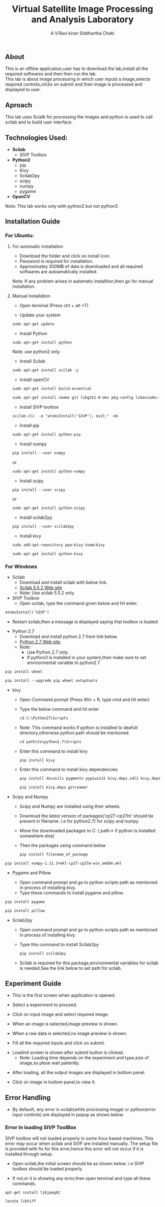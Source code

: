 #+TITLE:     Virtual Satellite Image Processing and Analysis Laboratory
#+AUTHOR:    A.V.Ravi kiran
#+AUTHOR:    Siddhartha Chaki
#+EMAIL:     me15btech11039@iith.ac.in
#+EMAIL:     siddharthachaki02@gmail.com

#+DESCRIPTION: This document contains all the information of Virtual Satellite Image Processing and Analysis Laboratory.

** About
This is an offline application,user has to download the lab,install all the required softwares and then then run the lab.\\
This lab is about image processing in which user inputs a image,selects required controls,clicks on submit and then image is processed and displayed to user.

** Aproach
This lab uses Scialb for processing the images and python is used to call scilab and to build user interface.

** Technologies Used:

- *Scilab*
 + SIVP Toolbox 
 
- *Python2*
 + pip
 + Kivy
 + Scilab2py
 + scipy
 + numpy
 + pygame

- *OpenCV*

Note: This lab works only with python2 but not python3.

** Installation Guide

*** For Ubuntu:

**** For automatic installation

- Download the folder and click on install icon.
- Password is required for installation.
- Approximatey 300MB of data is downloaded and all required softwares are autoamatically installed.

Note: If any problem arises in automatic installtion,then go for manual installation.

**** Manual Installation

 - Open terminal (Press ctrl + alt +T)
 
 - Update your system
 
#+begin_src org
sudo apt-get update
#+end_src

 - Install Python
 
#+begin_src org
sudo apt-get install python
#+end_src

Note: use python2 only.

 - Install Scilab
 
#+begin_src org
sudo apt-get install scilab -y
#+end_src
 
 - Install openCV
 
 #+begin_src org
sudo apt-get install build-essential
#+end_src

#+begin_src org
sudo apt-get install cmake git libgtk2.0-dev pkg-config libavcodec-dev libavformat-dev libswscale-dev
#+end_src

- Install SIVP toolbox 

#+begin_src org
scilab-cli  -e "atomsInstall('SIVP'); exit;" -nb
#+end_src

 - Install pip
 
#+begin_src org
sudo apt-get install python-pip
#+end_src

 - Install numpy

#+begin_src org
pip install --user numpy
#+end_src

#+begin_center
or
#+end_center

#+begin_src org
sudo apt-get install python-numpy
#+end_src

 - Install scipy
 
#+begin_src org
pip install --user scipy
#+end_src

#+begin_center
or
#+end_center

#+begin_src org
sudo apt-get install python-scipy
#+end_src

 - Install scilab2py
 
#+begin_src org
pip install --user scilab2py
#+end_src

 - Install kivy

#+begin_src org
sudo add-apt-repository ppa:kivy-team/kivy
#+end_src

#+begin_src org
sudo apt-get install python-kivy
#+end_src

*** For Windows
 - Scilab
  + Download and install scilab with below link.
  + [[https://www.scilab.org/download/previous][Scilab 5.5.2 Web site]]
  + Note: Use scilab 5.5.2 only.
 
 - SIVP Toolbox
  + Open scilab, type the command given below and hit enter.

#+begin_src org
atomsInstall('SIVP')
#+end_src
[[file:README/sivp.PNG]]

 + Restart scilab,then a message is displayed saying that toolbox is loaded
[[file:README/error2.png]]

 - Python 2.7
  + Download and install python 2.7 from link below.
  + [[https://www.python.org/downloads/release/python-2713/][Python 2.7 Web site]].
  + Note: 
    * Use Python 2.7 only.
    * If python3 is installed in your system,then make sure to set envinormental variable to python2.7
  
   * Install wheel and Pip
#+begin_src org
pip install wheel
#+end_src
#+begin_src org
pip install --upgrade pip wheel setuptools
#+end_src

 - kivy
  + Open Command prompt (Press Win + R, type cmd and hit enter)
  + Type the below command and hit enter 

  #+begin_src org
  cd C:\Python27\Scripts
  #+end_src
  + Note: This command works if python is installed to deafult directory,otherwise python path should be mentioned.
   
  #+begin_src org
  cd path\to\python2.7\Scripts
  #+end_src

  + Enter this command to install kivy 
  #+begin_src org
  pip install kivy
  #+end_src

  + Enter this command to install kivy dependencies
  #+begin_src org
  pip install docutils pygments pypiwin32 kivy.deps.sdl2 kivy.deps.glew
  #+end_src
  #+begin_src org
  pip install kivy.deps.gstreamer
  #+end_src
 
 - Scipy and Numpy
 
  + Scipy and Numpy are installed using their wheels.
  + Download the latest version of packages('cp27-cp27m' should be present in filename .i.e for python2.7) for scipy and numpy.
   * [[http://www.lfd.uci.edu/~gohlke/pythonlibs/#scipy][scipy package Web site]]
   * [[http://www.lfd.uci.edu/~gohlke/pythonlibs/#numpy][numpy package Web site]]
  + Move the downloaded packages to C:\Python27\Scripts ( path\to\python2.7\Scripts if python is installed somewhere else)
  + Then the packages using command below
  
  #+begin_src org
  pip install filename_of_package
  #+end_src

   * for example:
   
#+begin_src org
pip install numpy-1.11.3+mkl-cp27-cp27m-win_amd64.whl
#+end_src
 
 - Pygame and Pillow
  
  + Open command prompt and go to python scripts path as mentioned in process of installing kivy.
  + Type these commands to install pygame and pillow

#+begin_src org
pip install pygame
#+end_src

#+begin_src org
pip install pillow
#+end_src

 - Scilab2py
  
  + Open command prompt and go to python scripts path as mentioned in process of installing kivy.
  + Type this command to install Scilab2py

  #+begin_src org
  pip install scilab2py
  #+end_src

  + Scilab is required for this package,environmental variables for scilab is needed.See the link below to set path for scilab.   
   * [[http://blink1073.github.io/scilab2py/source/installation.html][Scilab 5.5.2 path setup]]

** Experiment Guide

 - This is the first screen when application is opened.
[[file:README/step1.png]]

 - Select a experiment to proceed.
[[file:README/step2.png]]

 - Click on input image and select required image.
 [[file:README/step3.png]]
 
 - When an image is selected,image preview is shown.
[[file:README/step4.png]]

 - When a raw data is selected,no image preview is shown.
[[file:README/step5.png]]

 - Fill all the required inputs and click on submit.
[[file:README/step6.png]]

 - Loadind screen is shown after submit button is clicked.
  + Note: Loading time depends on the experiment and type,size of image,so plese wait patiently.
[[file:README/step7.png]]

 - After loading, all the output images are displayed in bottom panel.
[[file:README/step8.png]]

 - Click on image in bottom panel,to view it.
[[file:README/step9.png]]

** Error Handling

 - By defauilt, any error in scilab(while processing image) or python(error input controls) are displayed in popup as shown below.
[[file:README/error1.png]]

*** Error in loading SIVP ToolBox
SIVP toolbox will not loaded properly in some linux based machines.
This error may occur when scilab and SIVP are installed manually.
The setup file is provided with fix for this error,hence this error will not occur if it is installed through setup.

- Open scilab,the initial screen should be as shown below .i.e SIVP toolbox should be loaded properly.
[[file:README/error2.png]]
 - If not,or it is showing any error,then open terminal and type all these commands.
 
#+begin_src org
apt-get install libjpeg62
#+end_src

#+begin_src org
locate libtiff
#+end_src

#+begin_src org
cd /usr/lib/x86_64-linux-gnu/
#+end_src

#+begin_src org
ln -s libtiff.so.5 libtiff.so.4
#+end_src

*** Errors in installation process

Installation of all the required softwares either manually or through setup is purely system dependent.If any error are found in installation process,search the web for the solution or raise an issue in gitlab.

- One common error is found while installing python packages,use this command if necessary.

#+begin_src org
dpkg --configure -a
#+end_src

** References

 - Scilab:
 [[http://www.scilab.org/]]
 
 - Python2.7:
 [[https://www.python.org/]]
 
 - Scilab2py:
 [[https://pypi.python.org/pypi/scilab2py]]
 
  - kivy:
 [[https://kivy.org/#home]]
 
 - Scipy:
 [[https://www.scipy.org/]]
 
 - Numpy:
 [[http://www.numpy.org/]]

